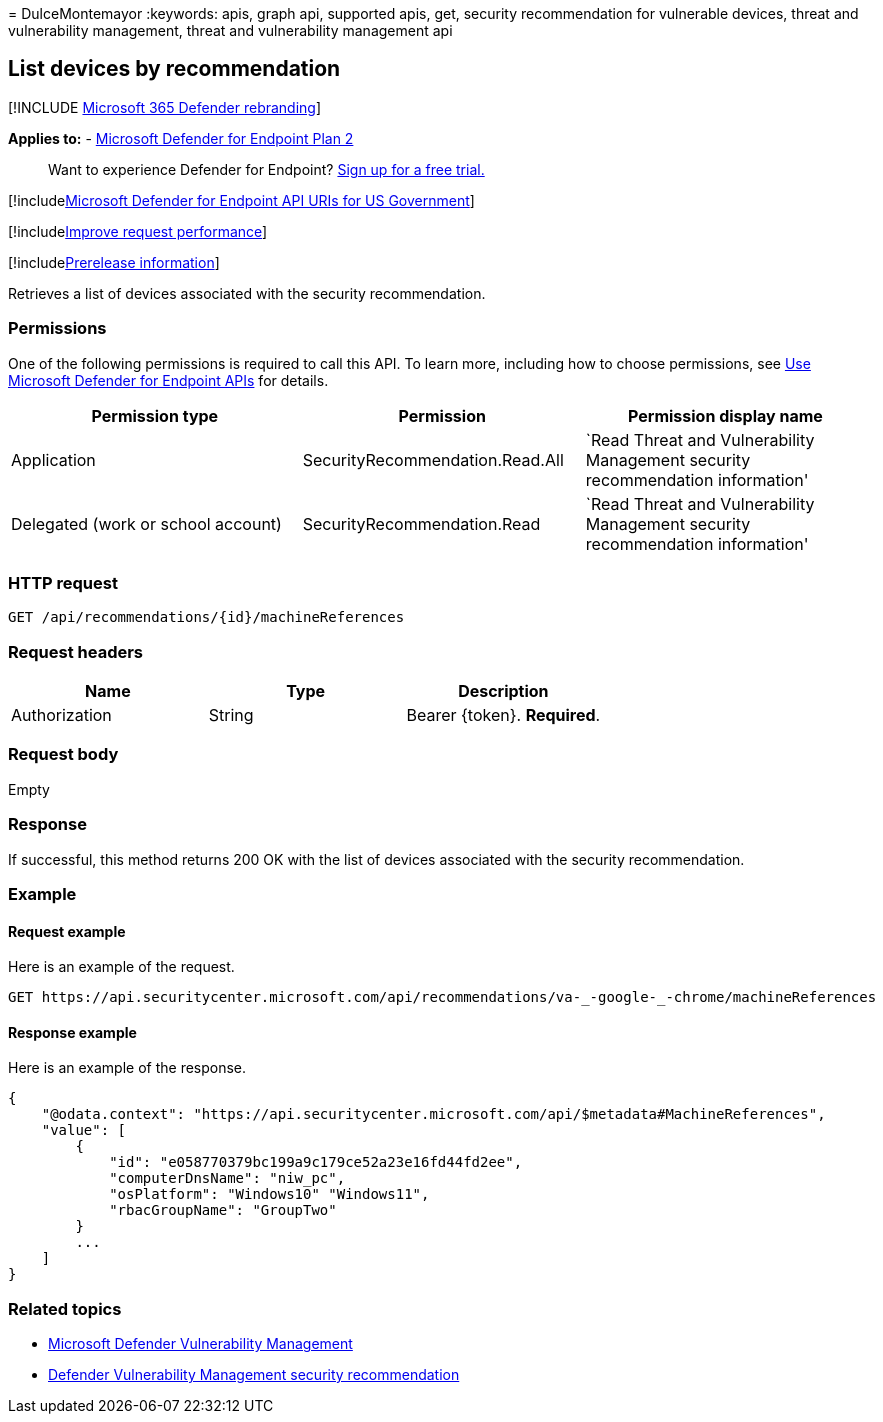 = 
DulceMontemayor
:keywords: apis, graph api, supported apis, get, security recommendation
for vulnerable devices, threat and vulnerability management, threat and
vulnerability management api

== List devices by recommendation

{empty}[!INCLUDE link:../../includes/microsoft-defender.md[Microsoft 365
Defender rebranding]]

*Applies to:* -
https://go.microsoft.com/fwlink/?linkid=2154037[Microsoft Defender for
Endpoint Plan 2]

____
Want to experience Defender for Endpoint?
https://signup.microsoft.com/create-account/signup?products=7f379fee-c4f9-4278-b0a1-e4c8c2fcdf7e&ru=https://aka.ms/MDEp2OpenTrial?ocid=docs-wdatp-exposedapis-abovefoldlink[Sign
up for a free trial.]
____

{empty}[!includelink:../../includes/microsoft-defender-api-usgov.md[Microsoft
Defender for Endpoint API URIs for US Government]]

{empty}[!includelink:../../includes/improve-request-performance.md[Improve
request performance]]

{empty}[!includelink:../../includes/prerelease.md[Prerelease
information]]

Retrieves a list of devices associated with the security recommendation.

=== Permissions

One of the following permissions is required to call this API. To learn
more, including how to choose permissions, see link:apis-intro.md[Use
Microsoft Defender for Endpoint APIs] for details.

[width="100%",cols="<34%,<33%,<33%",options="header",]
|===
|Permission type |Permission |Permission display name
|Application |SecurityRecommendation.Read.All |`Read Threat and
Vulnerability Management security recommendation information'

|Delegated (work or school account) |SecurityRecommendation.Read |`Read
Threat and Vulnerability Management security recommendation information'
|===

=== HTTP request

[source,http]
----
GET /api/recommendations/{id}/machineReferences
----

=== Request headers

[cols="<,<,<",options="header",]
|===
|Name |Type |Description
|Authorization |String |Bearer \{token}. *Required*.
|===

=== Request body

Empty

=== Response

If successful, this method returns 200 OK with the list of devices
associated with the security recommendation.

=== Example

==== Request example

Here is an example of the request.

[source,http]
----
GET https://api.securitycenter.microsoft.com/api/recommendations/va-_-google-_-chrome/machineReferences
----

==== Response example

Here is an example of the response.

[source,json]
----
{
    "@odata.context": "https://api.securitycenter.microsoft.com/api/$metadata#MachineReferences",
    "value": [
        {
            "id": "e058770379bc199a9c179ce52a23e16fd44fd2ee",
            "computerDnsName": "niw_pc",
            "osPlatform": "Windows10" "Windows11",
            "rbacGroupName": "GroupTwo"
        }
        ...
    ]
}
----

=== Related topics

* link:/microsoft-365/security/defender-endpoint/next-gen-threat-and-vuln-mgt[Microsoft
Defender Vulnerability Management]
* link:/microsoft-365/security/defender-endpoint/tvm-security-recommendation[Defender
Vulnerability Management security recommendation]
